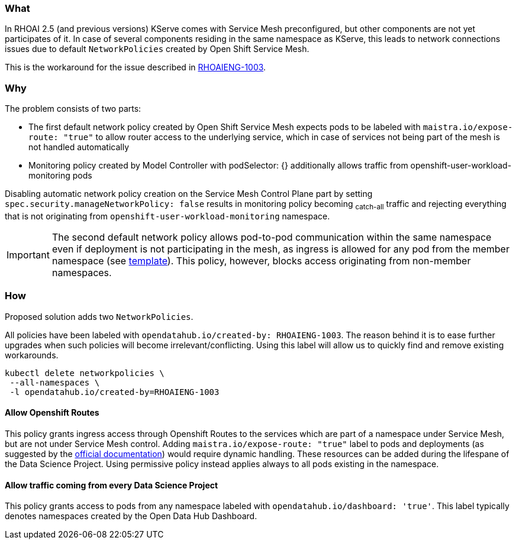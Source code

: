 === What

In RHOAI 2.5 (and previous versions) KServe comes with Service Mesh preconfigured, but other components are not yet participates of it. In case of several components residing in the same namespace as KServe, this leads to network connections issues due to default `NetworkPolicies` created by Open Shift Service Mesh.

This is the workaround for the issue described in https://issues.redhat.com/browse/RHOAIENG-1003[RHOAIENG-1003].

=== Why

The problem consists of two parts:

- The first default network policy created by Open Shift Service Mesh expects pods to be labeled with `maistra.io/expose-route: "true"` to allow router access to the underlying service, which in case of services not being part of the mesh is not handled automatically
- Monitoring policy created by Model Controller with podSelector: {} additionally allows traffic from openshift-user-workload-monitoring pods

Disabling automatic network policy creation on the Service Mesh Control Plane part by setting `spec.security.manageNetworkPolicy: false` results in monitoring policy becoming ~catch-all~ traffic and rejecting everything that is not originating from `openshift-user-workload-monitoring` namespace.

IMPORTANT:  The second default network policy allows pod-to-pod communication within the same namespace even if deployment is not participating in the mesh, as ingress is allowed for any pod from the member namespace (see https://github.com/maistra/istio-operator/blob/maistra-2.4/resources/helm/v2.4/mesh-config/templates/networkpolicy.yaml[template]). This policy, however, blocks access originating from non-member namespaces.

=== How

Proposed solution adds two `NetworkPolicies`. 

All policies have been labeled with `opendatahub.io/created-by: RHOAIENG-1003`. The reason behind it is to ease further upgrades when such policies will become irrelevant/conflicting. Using this label will allow us to quickly find and remove existing workarounds.

[source,shell]
----
kubectl delete networkpolicies \
 --all-namespaces \
 -l opendatahub.io/created-by=RHOAIENG-1003
----

==== Allow Openshift Routes 

This policy grants ingress access through Openshift Routes to the services which are part of a namespace under Service Mesh, but are not under Service Mesh control. Adding `maistra.io/expose-route: "true"` label to pods and deployments (as suggested by the https://docs.openshift.com/container-platform/4.14/service_mesh/v2x/ossm-profiles-users.html#ossm-config-network-policy_ossm-profiles-users[official documentation]) would require dynamic handling. These resources can be added during the lifespane of the Data Science Project. Using permissive policy instead applies always to all pods existing in the namespace.

==== Allow traffic coming from every Data Science Project

This policy grants access to pods from any namespace labeled with `opendatahub.io/dashboard: 'true'`. This label typically denotes namespaces created by the Open Data Hub Dashboard.


